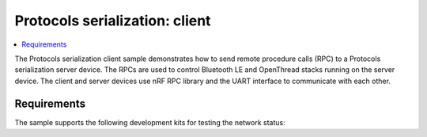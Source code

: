 .. _protocols_serialization_client:

Protocols serialization: client
###############################

.. contents::
   :local:
   :depth: 2

The Protocols serialization client sample demonstrates how to send remote procedure calls (RPC) to a Protocols serialization server device.
The RPCs are used to control Bluetooth LE and OpenThread stacks running on the server device.
The client and server devices use nRF RPC library and the UART interface to communicate with each other.

Requirements
************

The sample supports the following development kits for testing the network status:

.. table-from-sample-yaml::
